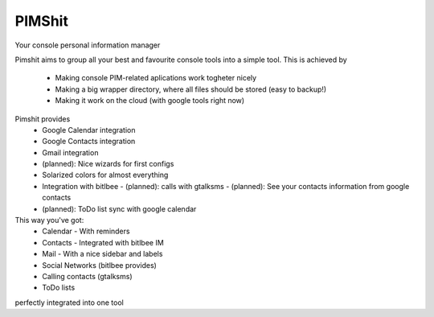 PIMShit
=======

Your console personal information manager

Pimshit aims to group all your best and favourite console tools into a simple tool.
This is achieved by
    - Making console PIM-related aplications work togheter nicely
    - Making a big wrapper directory, where all files should be stored (easy to backup!)
    - Making it work on the cloud (with google tools right now)

Pimshit provides
    - Google Calendar integration
    - Google Contacts integration
    - Gmail integration
    - (planned): Nice wizards for first configs
    - Solarized colors for almost everything
    - Integration with bitlbee
      - (planned): calls with gtalksms
      - (planned): See your contacts information from google contacts
    - (planned): ToDo list sync with google calendar

This way you've got:
    - Calendar
      - With reminders
    - Contacts
      - Integrated with bitlbee IM
    - Mail
      - With a nice sidebar and labels
    - Social Networks (bitlbee provides)
    - Calling contacts (gtalksms)
    - ToDo lists
perfectly integrated into one tool
